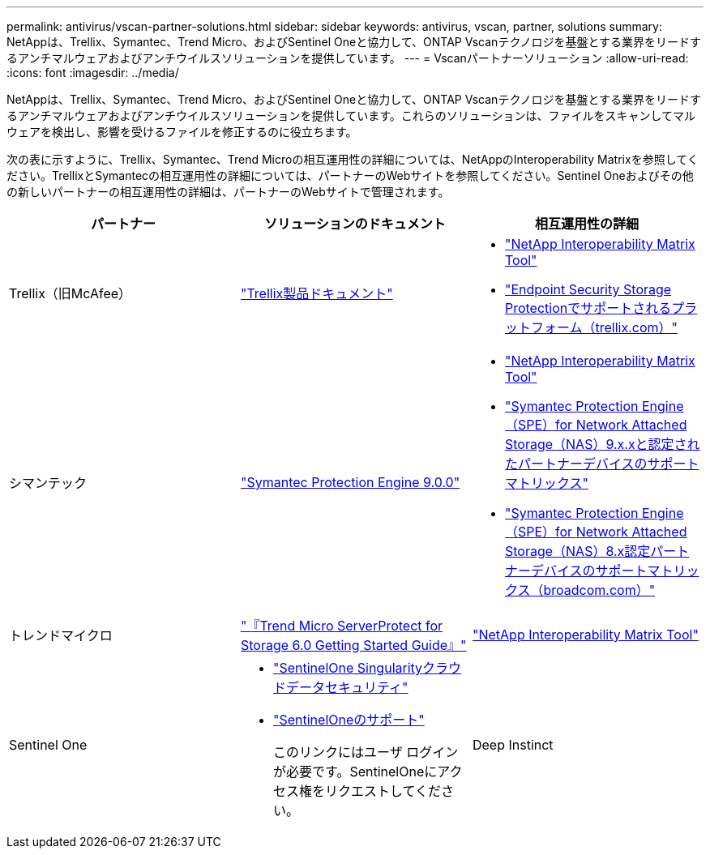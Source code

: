---
permalink: antivirus/vscan-partner-solutions.html 
sidebar: sidebar 
keywords: antivirus, vscan, partner, solutions 
summary: NetAppは、Trellix、Symantec、Trend Micro、およびSentinel Oneと協力して、ONTAP Vscanテクノロジを基盤とする業界をリードするアンチマルウェアおよびアンチウイルスソリューションを提供しています。 
---
= Vscanパートナーソリューション
:allow-uri-read: 
:icons: font
:imagesdir: ../media/


[role="lead"]
NetAppは、Trellix、Symantec、Trend Micro、およびSentinel Oneと協力して、ONTAP Vscanテクノロジを基盤とする業界をリードするアンチマルウェアおよびアンチウイルスソリューションを提供しています。これらのソリューションは、ファイルをスキャンしてマルウェアを検出し、影響を受けるファイルを修正するのに役立ちます。

次の表に示すように、Trellix、Symantec、Trend Microの相互運用性の詳細については、NetAppのInteroperability Matrixを参照してください。TrellixとSymantecの相互運用性の詳細については、パートナーのWebサイトを参照してください。Sentinel Oneおよびその他の新しいパートナーの相互運用性の詳細は、パートナーのWebサイトで管理されます。

[cols="3*"]
|===
| パートナー | ソリューションのドキュメント | 相互運用性の詳細 


| Trellix（旧McAfee） | link:https://docs.trellix.com/bundle?labelkey=prod-endpoint-security-storage-protection&labelkey=prod-endpoint-security-storage-protection-v2-3-x&labelkey=prod-endpoint-security-storage-protection-v2-2-x&labelkey=prod-endpoint-security-storage-protection-v2-1-x&labelkey=prod-endpoint-security-storage-protection-v2-0-x["Trellix製品ドキュメント"^]  a| 
* link:https://imt.netapp.com/matrix/["NetApp Interoperability Matrix Tool"^]
* link:https://kcm.trellix.com/corporate/index?page=content&id=KB94811["Endpoint Security Storage Protectionでサポートされるプラットフォーム（trellix.com）"^]




| シマンテック | link:https://techdocs.broadcom.com/us/en/symantec-security-software/endpoint-security-and-management/symantec-protection-engine/9-0-0.html["Symantec Protection Engine 9.0.0"^]  a| 
* link:https://imt.netapp.com/matrix/["NetApp Interoperability Matrix Tool"^]
* link:https://techdocs.broadcom.com/us/en/symantec-security-software/endpoint-security-and-management/symantec-protection-engine/9-1-0/Installing-SPE/Support-Matrix-for-Partner-Devices-Certified-with-Symantec-Protection-Engine-(SPE)-for-Network-Attached-Storage-(NAS)-8-x.html["Symantec Protection Engine（SPE）for Network Attached Storage（NAS）9.x.xと認定されたパートナーデバイスのサポートマトリックス"^]
* link:https://techdocs.broadcom.com/us/en/symantec-security-software/endpoint-security-and-management/symantec-protection-engine/8-2-2/Installing-SPE/Support-Matrix-for-Partner-Devices-Certified-with-Symantec-Protection-Engine-(SPE)-for-Network-Attached-Storage-(NAS)-8-x.html["Symantec Protection Engine（SPE）for Network Attached Storage（NAS）8.x認定パートナーデバイスのサポートマトリックス（broadcom.com）"^]




| トレンドマイクロ | link:https://docs.trendmicro.com/all/ent/spfs/v6.0/en-us/spfs_6.0_gsg_new.pdf["『Trend Micro ServerProtect for Storage 6.0 Getting Started Guide』"^] | link:https://imt.netapp.com/matrix/["NetApp Interoperability Matrix Tool"^] 


| Sentinel One  a| 
* link:https://www.sentinelone.com/platform/singularity-cloud-data-security/["SentinelOne Singularityクラウドデータセキュリティ"^]
* link:https://support.sentinelone.com/hc/en-us/categories/360002507673-Knowledge-Base-and-Documents["SentinelOneのサポート"^]
+
このリンクにはユーザ ログインが必要です。SentinelOneにアクセス権をリクエストしてください。





| Deep Instinct  a| 
ストレージに対する深い本能的な防止

* link:https://portal.deepinstinct.com/pages/dikb["ドキュメントと相互運用性"^]
+
このリンクにはユーザ ログインが必要です。Deep Instinctにアクセス権をリクエストしてください。

* link:https://www.deepinstinct.com/pdf/datasheet-deep-instinct-prevention-for-storage-netapp["データシート"^]


|===